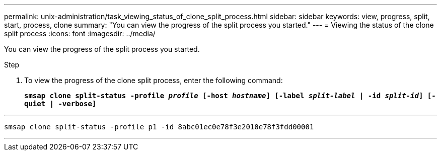 ---
permalink: unix-administration/task_viewing_status_of_clone_split_process.html
sidebar: sidebar
keywords: view, progress, split, start, process, clone
summary: "You can view the progress of the split process you started."
---
= Viewing the status of the clone split process
:icons: font
:imagesdir: ../media/

[.lead]
You can view the progress of the split process you started.

.Step

. To view the progress of the clone split process, enter the following command:
+
`*smsap clone split-status -profile _profile_ [-host _hostname_] [-label _split-label_ | -id _split-id_] [-quiet | -verbose]*`

---
----
smsap clone split-status -profile p1 -id 8abc01ec0e78f3e2010e78f3fdd00001
----
---
